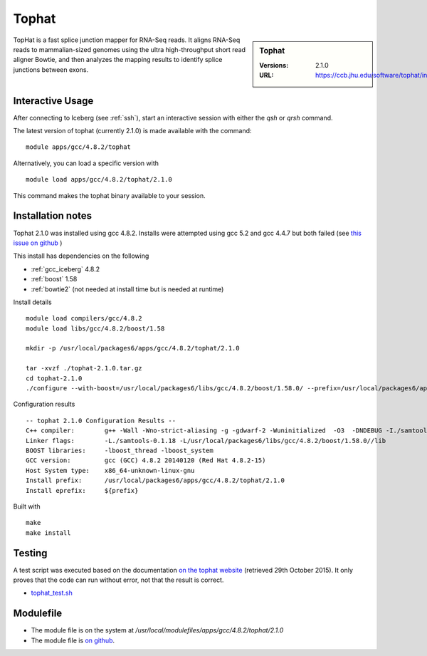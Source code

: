 Tophat
======

.. sidebar:: Tophat

   :Versions: 2.1.0
   :URL: https://ccb.jhu.edu/software/tophat/index.shtml

TopHat is a fast splice junction mapper for RNA-Seq reads. It aligns RNA-Seq reads to mammalian-sized genomes using the ultra high-throughput short read aligner Bowtie, and then analyzes the mapping results to identify splice junctions between exons.

Interactive Usage
-----------------
After connecting to Iceberg (see :ref:`ssh`),  start an interactive session with either the `qsh` or `qrsh` command.

The latest version of tophat (currently 2.1.0) is made available with the command::

        module apps/gcc/4.8.2/tophat

Alternatively, you can load a specific version with ::

        module load apps/gcc/4.8.2/tophat/2.1.0

This command makes the tophat binary available to your session.

Installation notes
------------------
Tophat 2.1.0 was installed using gcc 4.8.2. Installs were attempted using gcc 5.2 and gcc 4.4.7 but both failed (see `this issue on github <https://github.com/rcgsheffield/iceberg_software/issues/153>`_ )

This install has dependencies on the following

* :ref:`gcc_iceberg` 4.8.2
* :ref:`boost` 1.58
* :ref:`bowtie2` (not needed at install time but is needed at runtime)

Install details ::

  module load compilers/gcc/4.8.2
  module load libs/gcc/4.8.2/boost/1.58

  mkdir -p /usr/local/packages6/apps/gcc/4.8.2/tophat/2.1.0

  tar -xvzf ./tophat-2.1.0.tar.gz
  cd tophat-2.1.0
  ./configure --with-boost=/usr/local/packages6/libs/gcc/4.8.2/boost/1.58.0/ --prefix=/usr/local/packages6/apps/gcc/4.8.2/tophat/2.1.0

Configuration results ::

  -- tophat 2.1.0 Configuration Results --
  C++ compiler:        g++ -Wall -Wno-strict-aliasing -g -gdwarf-2 -Wuninitialized  -O3  -DNDEBUG -I./samtools-0.1.18 -pthread -I/usr/local/packages6/libs/gcc/4.8.2/boost/1.58.0//include -I./SeqAn-1.3
  Linker flags:        -L./samtools-0.1.18 -L/usr/local/packages6/libs/gcc/4.8.2/boost/1.58.0//lib
  BOOST libraries:     -lboost_thread -lboost_system
  GCC version:         gcc (GCC) 4.8.2 20140120 (Red Hat 4.8.2-15)
  Host System type:    x86_64-unknown-linux-gnu
  Install prefix:      /usr/local/packages6/apps/gcc/4.8.2/tophat/2.1.0
  Install eprefix:     ${prefix}

Built with ::

  make
  make install

Testing
-------
A test script was executed based on the documentation `on the tophat website <https://ccb.jhu.edu/software/tophat/tutorial.shtml>`_ (retrieved 29th October 2015). It only proves that the code can run without error, not that the result is correct.

* `tophat_test.sh  <https://github.com/rcgsheffield/iceberg_software/blob/master/iceberg/software/install_scripts/apps/tophat/tests/tophat_test.sh>`_

Modulefile
----------
* The module file is on the system at `/usr/local/modulefiles/apps/gcc/4.8.2/tophat/2.1.0`
* The module file is `on github <https://github.com/rcgsheffield/iceberg_software/blob/master/iceberg/software/modulefiles/apps/gcc/4.8.2/tophat/2.1.0>`_.
